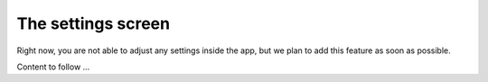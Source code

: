 The settings screen
===================

Right now, you are not able to adjust any settings inside the app, but we plan
to add this feature as soon as possible.

Content to follow ...
